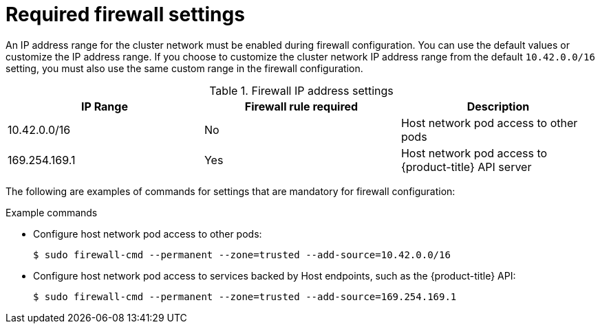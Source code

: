 // Module included in the following assemblies:
//
// * microshift_networking/microshift-firewall.adoc

:_content-type: CONCEPT
[id="microshift-firewall-req-settings_{context}"]
= Required firewall settings

An IP address range for the cluster network must be enabled during firewall configuration. You can use the default values or customize the IP address range. If you choose to customize the cluster network IP address range from the default `10.42.0.0/16` setting, you must also use the same custom range in the firewall configuration.

.Firewall IP address settings
[cols="3",options="header"]
|===
|IP Range
|Firewall rule required
|Description

|10.42.0.0/16
|No
|Host network pod access to other pods

|169.254.169.1
|Yes
|Host network pod access to {product-title} API server
|===

The following are examples of commands for settings that are mandatory for firewall configuration:

.Example commands

* Configure host network pod access to other pods:
+
[source, terminal]
----
$ sudo firewall-cmd --permanent --zone=trusted --add-source=10.42.0.0/16
----

* Configure host network pod access to services backed by Host endpoints, such as the {product-title} API:
+
[source, terminal]
----
$ sudo firewall-cmd --permanent --zone=trusted --add-source=169.254.169.1
----
